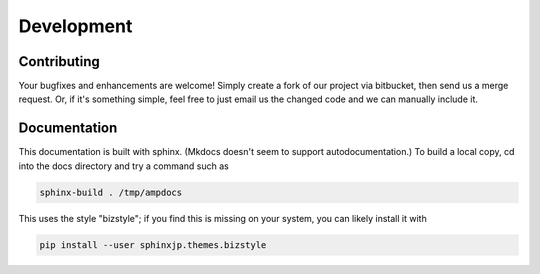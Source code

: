 .. _Develop:

==================================
Development
==================================

----------------------------------
Contributing
----------------------------------

Your bugfixes and enhancements are welcome!
Simply create a fork of our project via bitbucket, then send us a merge request.
Or, if it's something simple, feel free to just email us the changed code and we can manually include it.

----------------------------------
Documentation
----------------------------------

This documentation is built with sphinx.
(Mkdocs doesn't seem to support autodocumentation.)
To build a local copy, cd into the docs directory and try a command such as

.. code-block:: bash

   sphinx-build . /tmp/ampdocs

This uses the style "bizstyle"; if you find this is missing on your system, you can likely install it with

.. code-block:: bash

   pip install --user sphinxjp.themes.bizstyle

